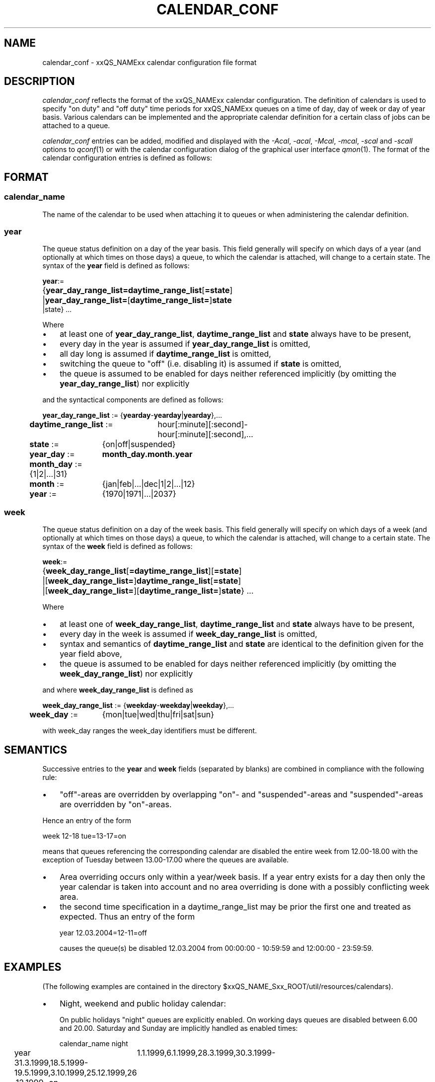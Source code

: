 '\" t
.\"___INFO__MARK_BEGIN__
.\"
.\" Copyright: 2004 by Sun Microsystems, Inc.
.\"
.\"___INFO__MARK_END__
.\" $RCSfile: calendar_conf.5,v $     Last Update: $Date: 2004-04-19 10:52:08 $     Revision: $Revision: 1.6 $
.\"
.\"
.\" Some handy macro definitions [from Tom Christensen's man(1) manual page].
.\"
.de SB		\" small and bold
.if !"\\$1"" \\s-2\\fB\&\\$1\\s0\\fR\\$2 \\$3 \\$4 \\$5
..
.\"
.de T		\" switch to typewriter font
.ft CW		\" probably want CW if you don't have TA font
..
.\"
.de TY		\" put $1 in typewriter font
.if t .T
.if n ``\c
\\$1\c
.if t .ft P
.if n \&''\c
\\$2
..
.\"
.de M		\" man page reference
\\fI\\$1\\fR\\|(\\$2)\\$3
..
.TH CALENDAR_CONF 5 "$Date: 2004-04-19 10:52:08 $" "xxRELxx" "xxQS_NAMExx File Formats"
.\"
.SH NAME
calendar_conf \- xxQS_NAMExx calendar configuration file format
.\"
.\"
.SH DESCRIPTION
.I calendar_conf
reflects the format of the xxQS_NAMExx calendar configuration. The definition
of calendars is used to specify "on duty" and "off 
duty" time periods for xxQS_NAMExx queues on a time of day, day of week 
or day of year basis. Various calendars can be implemented and the 
appropriate calendar definition for a certain class of jobs can be attached
to a queue.
.PP
.I calendar_conf
entries can be added, modified and displayed with the \fI\-Acal\fP, 
\fI\-acal\fP, \fI\-Mcal\fP, \fI\-mcal\fP, \fI\-scal\fP and \fI\-scall\fP
options to
.M qconf 1
or with the calendar configuration dialog of the graphical user interface
.M qmon 1 .
The format of the calendar configuration entries is defined as follows:
.\"
.\"
.SH FORMAT
.SS "\fBcalendar_name\fP"
The name of the calendar to be used when attaching it to queues or when 
administering the calendar definition.
.\"
.SS "\fByear\fP"
The queue status definition on a day of the year basis. This field generally
will specify on which days of a year (and optionally at which times on those
days) a queue, to which the calendar is attached, will change to a certain
state. The syntax of the
.B year
field is defined as follows:
.sp 1
.nf
.ta \w'xxxx'u
\fByear\fP:=
	{\fByear_day_range_list=\fP\fBdaytime_range_list\fP[\fB=state\fP]
	|\fByear_day_range_list=\fP[\fBdaytime_range_list=\fP]\fBstate\fP
   |state} ...
.fi
.sp 1
Where
.IP "\(bu" 3n
at least one of \fByear_day_range_list\fP, \fBdaytime_range_list\fP and
\fBstate\fP 
always have to be present,
.IP "\(bu" 3n
every day in the year is assumed if \fByear_day_range_list\fP is omitted,
.IP "\(bu" 3n
all day long is assumed if \fBdaytime_range_list\fP is omitted,
.IP "\(bu" 3n
switching the queue to "off" (i.e. disabling it) is assumed if \fBstate\fP is
omitted,
.IP "\(bu" 3n
the queue is assumed to be enabled
for days neither referenced implicitly (by omitting the 
\fByear_day_range_list\fP) nor explicitly
.PP
and the syntactical components are defined as follows:
.sp 1
.nf
.ta \w'xx'u \w'year_day_range_list :=   'u
	\fByear_day_range_list\fP := 	{\fByearday\fP-\fByearday\fP|\fByearday\fP},...
	\fBdaytime_range_list\fP := 	hour[:minute][:second]-
	 	hour[:minute][:second],...
.ta \w'xx'u \w'month_day :=   'u
	\fBstate\fP := 	{on|off|suspended}
	\fByear_day\fP := 	\fBmonth_day.month.year\fP
	\fBmonth_day\fP := 	{1|2|...|31}
	\fBmonth\fP := 	{jan|feb|...|dec|1|2|...|12}
	\fByear\fP := 	{1970|1971|...|2037}
.fi
.\"
.SS "\fBweek\fP"
The queue status definition on a day of the week basis. This field generally
will specify on which days of a week (and optionally at which times on those
days) a queue, to which the calendar is attached, will change to a certain
state. The syntax of the
.B week
field is defined as follows:
.sp 1
.nf
.ta \w'xxxx'u
\fBweek\fP:=
	{\fBweek_day_range_list\fP[\fB=daytime_range_list\fP][\fB=state\fP]
	|[\fBweek_day_range_list=\fP]\fBdaytime_range_list\fP[\fB=state\fP]
	|[\fBweek_day_range_list=\fP][\fBdaytime_range_list=\fP]\fBstate\fP} ...
.fi
.sp 1
Where
.IP "\(bu" 3n
at least one of \fBweek_day_range_list\fP, \fBdaytime_range_list\fP and
\fBstate\fP 
always have to be present,
.IP "\(bu" 3n
every day in the week is assumed if \fBweek_day_range_list\fP is omitted,
.IP "\(bu" 3n
syntax and semantics of
.B daytime_range_list
and
.B state
are identical to the 
definition given for the year field above,
.IP "\(bu" 3n
the queue is assumed to be enabled for days neither referenced implicitly 
(by omitting the \fBweek_day_range_list\fP) nor explicitly
.PP
and where
.B week_day_range_list
is defined as
.sp 1
.nf
.ta \w'xx'u \w'year_day_range_list :=   'u
	\fBweek_day_range_list\fP := 	{\fBweekday\fP-\fBweekday\fP|\fBweekday\fP},...
.ta \w'xx'u \w'month_day :=   'u
	\fBweek_day\fP := 	{mon|tue|wed|thu|fri|sat|sun}
.fi
.sp 1
with week_day ranges the week_day identifiers must be different.
.\"
.\"
.SH SEMANTICS
Successive entries to the
.B year
and
.B week
fields (separated by blanks) are combined in compliance with the
following rule:
.IP "\(bu" 3n
"off"-areas are overridden by overlapping "on"- and "suspended"-areas and
"suspended"-areas are overridden by "on"-areas.
.PP
Hence an entry of the form
.sp 1
.nf
.ta \w'xx'u \w'week    'u
	week 	12-18 tue=13-17=on
.fi
.sp 1
means that queues referencing the corresponding calendar are disabled the 
entire week from 12.00-18.00 with the exception of Tuesday between 13.00-17.00 where the 
queues are available.
.sp 1
.IP "\(bu" 3n
Area overriding occurs only within a year/week basis. If a year
entry exists for a day then only the year calendar is taken into 
account and no area overriding is done with a possibly conflicting 
week area. 
.sp 1
.IP "\(bu" 3n
the second time specification in a daytime_range_list may be prior the 
first one and treated as expected. Thus an entry of the form

.nf
.ta \w'xx'u \w'week    'u
	year 	12.03.2004=12-11=off 
.fi
.sp 1
causes the queue(s) be disabled 12.03.2004 from 00:00:00 - 10:59:59 and
12:00:00 - 23:59:59.
.\"
.\"
.SH EXAMPLES
(The following examples are contained in the directory
$xxQS_NAME_Sxx_ROOT/util/resources/calendars).
.IP "\(bu" 3n
Night, weekend and public holiday calendar:
.sp 1
On public holidays "night" queues are explicitly enabled. On working 
days queues are disabled between 6.00 and 20.00. Saturday and Sunday 
are implicitly handled as enabled times:
.sp 1
.nf
.ta \w'xx'u \w'calendar_name    'u
	calendar_name 	night
	year 	1.1.1999,6.1.1999,28.3.1999,30.3.1999-
	31.3.1999,18.5.1999-19.5.1999,3.10.1999,25.12.1999,26
	.12.1999=on
	week 	mon-fri=6-20
.fi
.sp 1
.IP "\(bu" 3n
Day calendar:
.sp 1
On public holidays "day"-queues are disabled. On working days such 
queues are closed during the night between 20.00 and 6.00, i.e. the queues 
are also closed on Monday from 0.00 to 6.00 and on Friday from 20.00 to 
24.00. On Saturday and Sunday the queues are disabled.
.sp 1
.nf
.ta \w'xx'u \w'calendar_name    'u
	calendar_name 	day
	year 	1.1.1999,6.1.1999,28.3.1999,30.3.1999-
	31.3.1999,18.5.1999-19.5.1999,3.10.1999,25.12.1999,26
	.12.1999
	week 	mon-fri=20-6 sat-sun
.fi
.sp 1
.IP "\(bu" 3n
Night, weekend and public holiday calendar with suspension:
.sp 1
Essentially the same scenario as the first example but queues are suspended
instead of switching them "off".
.sp 1
.nf
.ta \w'xx'u \w'calendar_name    'u
	calendar_name 	night_s
	year 	1.1.1999,6.1.1999,28.3.1999,30.3.1999-
	31.3.1999,18.5.1999-19.5.1999,3.10.1999,25.12.1999,26
	.12.1999=on
	week 	mon-fri=6-20=suspended
.fi
.sp 1
.IP "\(bu" 3n
Day calendar with suspension:
.sp 1
Essentially the same scenario as the second example but queues are suspended
instead of switching them "off".
.sp 1
.nf
.ta \w'xx'u \w'calendar_name    'u
	calendar_name 	day_s
	year 	1.1.1999,6.1.1999,28.3.1999,30.3.1999-
	31.3.1999,18.5.1999-19.5.1999,3.10.1999,25.12.1999,26
	.12.1999=suspended
	week 	mon-fri=20-6=suspended sat-sun=suspend
	ed
.fi
.sp 1
.\"
.\"
.SH "SEE ALSO"
.M xxqs_name_sxx_intro 1 ,
.M qconf 1 ,
.M queue_conf 5 .
.\"
.SH "COPYRIGHT"
See
.M xxqs_name_sxx_intro 1
for a full statement of rights and permissions.
